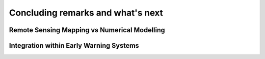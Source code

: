 Concluding remarks and what's next
===================================


Remote Sensing Mapping vs Numerical Modelling
---------------------------------------------


Integration within Early Warning Systems
----------------------------------------

